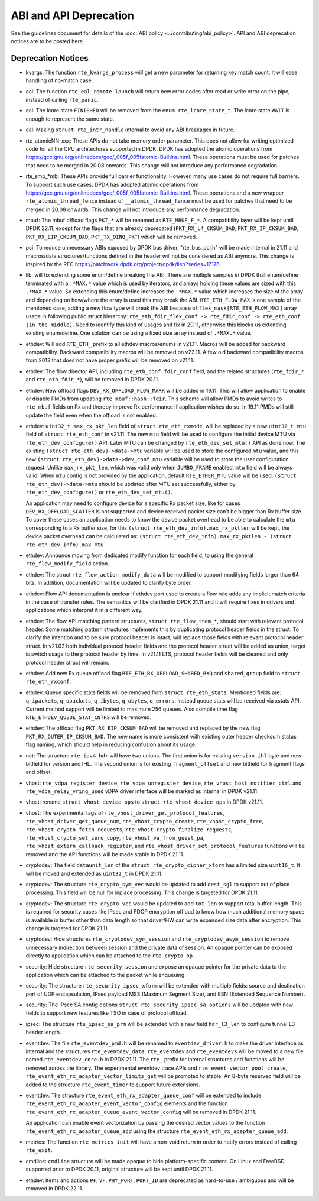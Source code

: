 ..  SPDX-License-Identifier: BSD-3-Clause
    Copyright 2018 The DPDK contributors

ABI and API Deprecation
=======================

See the guidelines document for details of the :doc:`ABI policy
<../contributing/abi_policy>`. API and ABI deprecation notices are to be posted
here.

Deprecation Notices
-------------------

* kvargs: The function ``rte_kvargs_process`` will get a new parameter
  for returning key match count. It will ease handling of no-match case.

* eal: The function ``rte_eal_remote_launch`` will return new error codes
  after read or write error on the pipe, instead of calling ``rte_panic``.

* eal: The lcore state ``FINISHED`` will be removed from
  the ``enum rte_lcore_state_t``.
  The lcore state ``WAIT`` is enough to represent the same state.

* eal: Making ``struct rte_intr_handle`` internal to avoid any ABI breakages
  in future.

* rte_atomicNN_xxx: These APIs do not take memory order parameter. This does
  not allow for writing optimized code for all the CPU architectures supported
  in DPDK. DPDK has adopted the atomic operations from
  https://gcc.gnu.org/onlinedocs/gcc/_005f_005fatomic-Builtins.html. These
  operations must be used for patches that need to be merged in 20.08 onwards.
  This change will not introduce any performance degradation.

* rte_smp_*mb: These APIs provide full barrier functionality. However, many
  use cases do not require full barriers. To support such use cases, DPDK has
  adopted atomic operations from
  https://gcc.gnu.org/onlinedocs/gcc/_005f_005fatomic-Builtins.html. These
  operations and a new wrapper ``rte_atomic_thread_fence`` instead of
  ``__atomic_thread_fence`` must be used for patches that need to be merged in
  20.08 onwards. This change will not introduce any performance degradation.

* mbuf: The mbuf offload flags ``PKT_*`` will be renamed as ``RTE_MBUF_F_*``.
  A compatibility layer will be kept until DPDK 22.11, except for the flags
  that are already deprecated (``PKT_RX_L4_CKSUM_BAD``, ``PKT_RX_IP_CKSUM_BAD``,
  ``PKT_RX_EIP_CKSUM_BAD``, ``PKT_TX_QINQ_PKT``) which will be removed.

* pci: To reduce unnecessary ABIs exposed by DPDK bus driver, "rte_bus_pci.h"
  will be made internal in 21.11 and macros/data structures/functions defined
  in the header will not be considered as ABI anymore. This change is inspired
  by the RFC https://patchwork.dpdk.org/project/dpdk/list/?series=17176.

* lib: will fix extending some enum/define breaking the ABI. There are multiple
  samples in DPDK that enum/define terminated with a ``.*MAX.*`` value which is
  used by iterators, and arrays holding these values are sized with this
  ``.*MAX.*`` value. So extending this enum/define increases the ``.*MAX.*``
  value which increases the size of the array and depending on how/where the
  array is used this may break the ABI.
  ``RTE_ETH_FLOW_MAX`` is one sample of the mentioned case, adding a new flow
  type will break the ABI because of ``flex_mask[RTE_ETH_FLOW_MAX]`` array
  usage in following public struct hierarchy:
  ``rte_eth_fdir_flex_conf -> rte_fdir_conf -> rte_eth_conf (in the middle)``.
  Need to identify this kind of usages and fix in 20.11, otherwise this blocks
  us extending existing enum/define.
  One solution can be using a fixed size array instead of ``.*MAX.*`` value.

* ethdev: Will add ``RTE_ETH_`` prefix to all ethdev macros/enums in v21.11.
  Macros will be added for backward compatibility.
  Backward compatibility macros will be removed on v22.11.
  A few old backward compatibility macros from 2013 that does not have
  proper prefix will be removed on v21.11.

* ethdev: The flow director API, including ``rte_eth_conf.fdir_conf`` field,
  and the related structures (``rte_fdir_*`` and ``rte_eth_fdir_*``),
  will be removed in DPDK 20.11.

* ethdev: New offload flags ``DEV_RX_OFFLOAD_FLOW_MARK`` will be added in 19.11.
  This will allow application to enable or disable PMDs from updating
  ``rte_mbuf::hash::fdir``.
  This scheme will allow PMDs to avoid writes to ``rte_mbuf`` fields on Rx and
  thereby improve Rx performance if application wishes do so.
  In 19.11 PMDs will still update the field even when the offload is not
  enabled.

* ethdev: ``uint32_t max_rx_pkt_len`` field of ``struct rte_eth_rxmode``, will be
  replaced by a new ``uint32_t mtu`` field of ``struct rte_eth_conf`` in v21.11.
  The new ``mtu`` field will be used to configure the initial device MTU via
  ``rte_eth_dev_configure()`` API.
  Later MTU can be changed by ``rte_eth_dev_set_mtu()`` API as done now.
  The existing ``(struct rte_eth_dev)->data->mtu`` variable will be used to store
  the configured ``mtu`` value,
  and this new ``(struct rte_eth_dev)->data->dev_conf.mtu`` variable will
  be used to store the user configuration request.
  Unlike ``max_rx_pkt_len``, which was valid only when ``JUMBO_FRAME`` enabled,
  ``mtu`` field will be always valid.
  When ``mtu`` config is not provided by the application, default ``RTE_ETHER_MTU``
  value will be used.
  ``(struct rte_eth_dev)->data->mtu`` should be updated after MTU set successfully,
  either by ``rte_eth_dev_configure()`` or ``rte_eth_dev_set_mtu()``.

  An application may need to configure device for a specific Rx packet size, like for
  cases ``DEV_RX_OFFLOAD_SCATTER`` is not supported and device received packet size
  can't be bigger than Rx buffer size.
  To cover these cases an application needs to know the device packet overhead to be
  able to calculate the ``mtu`` corresponding to a Rx buffer size, for this
  ``(struct rte_eth_dev_info).max_rx_pktlen`` will be kept,
  the device packet overhead can be calculated as:
  ``(struct rte_eth_dev_info).max_rx_pktlen - (struct rte_eth_dev_info).max_mtu``

* ethdev: Announce moving from dedicated modify function for each field,
  to using the general ``rte_flow_modify_field`` action.

* ethdev: The struct ``rte_flow_action_modify_data`` will be modified
  to support modifying fields larger than 64 bits.
  In addition, documentation will be updated to clarify byte order.

* ethdev: Flow API documentation is unclear if ethdev port used to create
  a flow rule adds any implicit match criteria in the case of transfer rules.
  The semantics will be clarified in DPDK 21.11 and it will require fixes in
  drivers and applications which interpret it in a different way.

* ethdev: The flow API matching pattern structures, ``struct rte_flow_item_*``,
  should start with relevant protocol header.
  Some matching pattern structures implements this by duplicating protocol header
  fields in the struct. To clarify the intention and to be sure protocol header
  is intact, will replace those fields with relevant protocol header struct.
  In v21.02 both individual protocol header fields and the protocol header struct
  will be added as union, target is switch usage to the protocol header by time.
  In v21.11 LTS, protocol header fields will be cleaned and only protocol header
  struct will remain.

* ethdev: Add new Rx queue offload flag ``RTE_ETH_RX_OFFLOAD_SHARED_RXQ`` and
  ``shared_group`` field to ``struct rte_eth_rxconf``.

* ethdev: Queue specific stats fields will be removed from ``struct rte_eth_stats``.
  Mentioned fields are: ``q_ipackets``, ``q_opackets``, ``q_ibytes``, ``q_obytes``,
  ``q_errors``.
  Instead queue stats will be received via xstats API. Current method support
  will be limited to maximum 256 queues.
  Also compile time flag ``RTE_ETHDEV_QUEUE_STAT_CNTRS`` will be removed.

* ethdev: The offload flag ``PKT_RX_EIP_CKSUM_BAD`` will be removed and
  replaced by the new flag ``PKT_RX_OUTER_IP_CKSUM_BAD``. The new name is more
  consistent with existing outer header checksum status flag naming, which
  should help in reducing confusion about its usage.

* net: The structure ``rte_ipv4_hdr`` will have two unions.
  The first union is for existing ``version_ihl`` byte
  and new bitfield for version and IHL.
  The second union is for existing ``fragment_offset``
  and new bitfield for fragment flags and offset.

* vhost: ``rte_vdpa_register_device``, ``rte_vdpa_unregister_device``,
  ``rte_vhost_host_notifier_ctrl`` and ``rte_vdpa_relay_vring_used`` vDPA
  driver interface will be marked as internal in DPDK v21.11.

* vhost: rename ``struct vhost_device_ops`` to ``struct rte_vhost_device_ops``
  in DPDK v21.11.

* vhost: The experimental tags of ``rte_vhost_driver_get_protocol_features``,
  ``rte_vhost_driver_get_queue_num``, ``rte_vhost_crypto_create``,
  ``rte_vhost_crypto_free``, ``rte_vhost_crypto_fetch_requests``,
  ``rte_vhost_crypto_finalize_requests``, ``rte_vhost_crypto_set_zero_copy``,
  ``rte_vhost_va_from_guest_pa``, ``rte_vhost_extern_callback_register``,
  and ``rte_vhost_driver_set_protocol_features`` functions will be removed
  and the API functions will be made stable in DPDK 21.11.

* cryptodev: The field ``dataunit_len`` of the ``struct rte_crypto_cipher_xform``
  has a limited size ``uint16_t``.
  It will be moved and extended as ``uint32_t`` in DPDK 21.11.

* cryptodev: The structure ``rte_crypto_sym_vec`` would be updated to add
  ``dest_sgl`` to support out of place processing.
  This field will be null for inplace processing.
  This change is targeted for DPDK 21.11.

* cryptodev: The structure ``rte_crypto_vec`` would be updated to add
  ``tot_len`` to support total buffer length.
  This is required for security cases like IPsec and PDCP encryption offload
  to know how much additional memory space is available in buffer other than
  data length so that driver/HW can write expanded size data after encryption.
  This change is targeted for DPDK 21.11.

* cryptodev: Hide structures ``rte_cryptodev_sym_session`` and
  ``rte_cryptodev_asym_session`` to remove unnecessary indirection between
  session and the private data of session. An opaque pointer can be exposed
  directly to application which can be attached to the ``rte_crypto_op``.

* security: Hide structure ``rte_security_session`` and expose an opaque
  pointer for the private data to the application which can be attached
  to the packet while enqueuing.

* security: The structure ``rte_security_ipsec_xform`` will be extended with
  multiple fields: source and destination port of UDP encapsulation,
  IPsec payload MSS (Maximum Segment Size), and ESN (Extended Sequence Number).

* security: The IPsec SA config options ``struct rte_security_ipsec_sa_options``
  will be updated with new fields to support new features like TSO in case of
  protocol offload.

* ipsec: The structure ``rte_ipsec_sa_prm`` will be extended with a new field
  ``hdr_l3_len`` to configure tunnel L3 header length.

* eventdev: The file ``rte_eventdev_pmd.h`` will be renamed to ``eventdev_driver.h``
  to make the driver interface as internal and the structures ``rte_eventdev_data``,
  ``rte_eventdev`` and ``rte_eventdevs`` will be moved to a new file named
  ``rte_eventdev_core.h`` in DPDK 21.11.
  The ``rte_`` prefix for internal structures and functions will be removed across the
  library.
  The experimental eventdev trace APIs and ``rte_event_vector_pool_create``,
  ``rte_event_eth_rx_adapter_vector_limits_get`` will be promoted to stable.
  An 8-byte reserved field will be added to the structure ``rte_event_timer`` to
  support future extensions.

* eventdev: The structure ``rte_event_eth_rx_adapter_queue_conf`` will be
  extended to include ``rte_event_eth_rx_adapter_event_vector_config`` elements
  and the function ``rte_event_eth_rx_adapter_queue_event_vector_config`` will
  be removed in DPDK 21.11.

  An application can enable event vectorization by passing the desired vector
  values to the function ``rte_event_eth_rx_adapter_queue_add`` using
  the structure ``rte_event_eth_rx_adapter_queue_add``.

* metrics: The function ``rte_metrics_init`` will have a non-void return
  in order to notify errors instead of calling ``rte_exit``.

* cmdline: ``cmdline`` structure will be made opaque to hide platform-specific
  content. On Linux and FreeBSD, supported prior to DPDK 20.11,
  original structure will be kept until DPDK 21.11.

* ethdev: Items and actions ``PF``, ``VF``, ``PHY_PORT``, ``PORT_ID`` are
  deprecated as hard-to-use / ambiguous and will be removed in DPDK 22.11.
